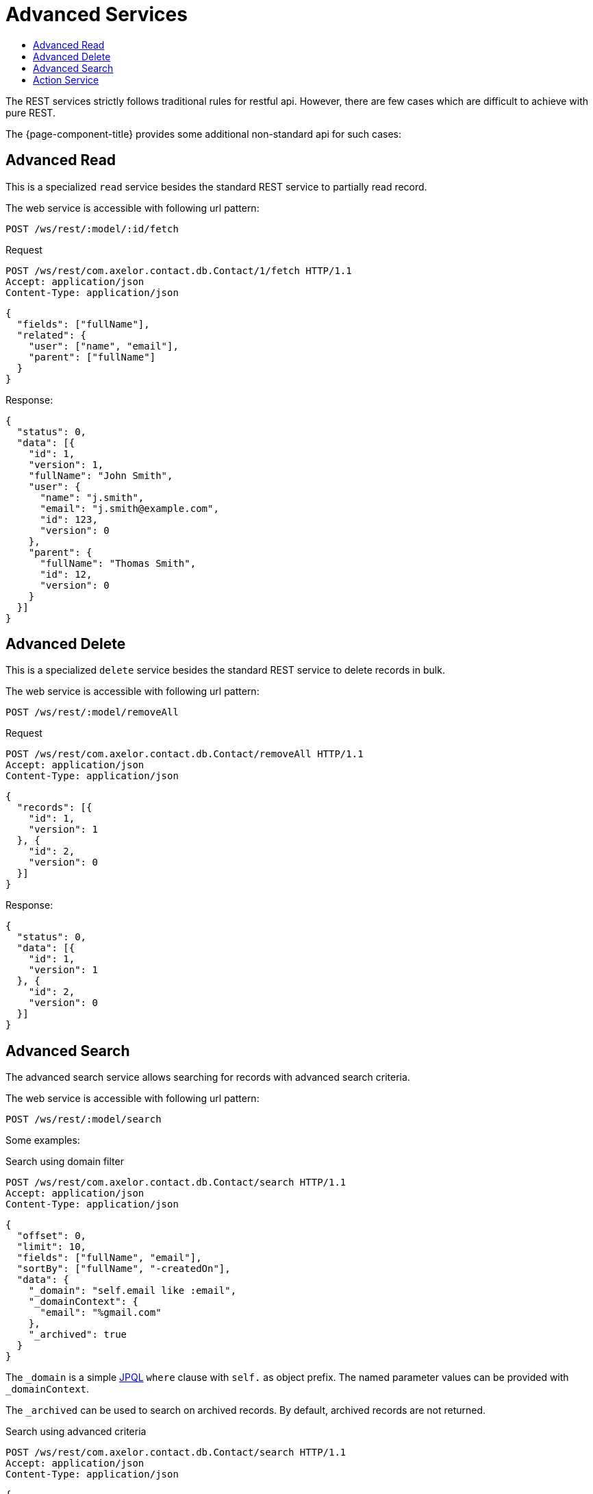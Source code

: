 = Advanced Services
:toc:
:toc-title:

:url-jpql: https://docs.oracle.com/javaee/7/tutorial/persistence-querylanguage.htm

The REST services strictly follows traditional rules for restful api. However,
there are few cases which are difficult to achieve with pure REST.

The {page-component-title} provides some additional non-standard api for such cases:

== Advanced Read

This is a specialized `read` service besides the standard REST service to
partially read record.

The web service is accessible with following url pattern:

  POST /ws/rest/:model/:id/fetch

.Request
----
POST /ws/rest/com.axelor.contact.db.Contact/1/fetch HTTP/1.1
Accept: application/json
Content-Type: application/json
----

[source,json]
----
{
  "fields": ["fullName"],
  "related": {
    "user": ["name", "email"],
    "parent": ["fullName"]
  }
}
----

.Response:
[source,json]
----
{
  "status": 0,
  "data": [{
    "id": 1,
    "version": 1,
    "fullName": "John Smith",
    "user": {
      "name": "j.smith",
      "email": "j.smith@example.com",
      "id": 123,
      "version": 0
    },
    "parent": {
      "fullName": "Thomas Smith",
      "id": 12,
      "version": 0
    }
  }]
}
----

== Advanced Delete

This is a specialized `delete` service besides the standard REST service to
delete records in bulk.

The web service is accessible with following url pattern:

  POST /ws/rest/:model/removeAll

.Request
----
POST /ws/rest/com.axelor.contact.db.Contact/removeAll HTTP/1.1
Accept: application/json
Content-Type: application/json
----

[source,json]
----
{
  "records": [{
    "id": 1,
    "version": 1
  }, {
    "id": 2,
    "version": 0
  }]
}
----

.Response:
[source,json]
----
{
  "status": 0,
  "data": [{
    "id": 1,
    "version": 1
  }, {
    "id": 2,
    "version": 0
  }]
}
----

== Advanced Search

The advanced search service allows searching for records with advanced search criteria.

The web service is accessible with following url pattern:

  POST /ws/rest/:model/search

Some examples:

.Search using domain filter
----
POST /ws/rest/com.axelor.contact.db.Contact/search HTTP/1.1
Accept: application/json
Content-Type: application/json
----

[source,json]
----
{
  "offset": 0,
  "limit": 10,
  "fields": ["fullName", "email"],
  "sortBy": ["fullName", "-createdOn"],
  "data": {
    "_domain": "self.email like :email",
    "_domainContext": {
      "email": "%gmail.com"
    },
    "_archived": true
  }
}
----

The `_domain` is a simple {url-jpql}[JPQL] `where` clause with `self.` as object prefix.
The named parameter values can be provided with `_domainContext`.

The `_archived` can be used to search on archived records. By default, archived records are not returned.

.Search using advanced criteria
----
POST /ws/rest/com.axelor.contact.db.Contact/search HTTP/1.1
Accept: application/json
Content-Type: application/json
----

[source,json]
----
{
  "offset": 0,
  "limit": 10,
  "fields": ["fullName", "email"],
  "sortBy": ["fullName", "-createdOn"],
  "data": {
    "criteria": [{
      "operator": "or",
      "criteria": [{
        "fieldName": "email",
        "operator": "like",
        "value": "%gmail.com"
      }, {
        "fieldName": "lang",
        "operator": "=",
        "value": "FR"
      }, {
        "fieldName": "age",
        "operator": "between",
        "value": 18,
        "value2": 40
      }, {
        "operator": "and",
        "criteria": [{
          "fieldName": "firstName",
          "operator": "like",
          "value": "j%"
        }, {
          "fieldName": "lastName",
          "operator": "like",
          "value": "s%"
        }]
      }]
    }]
  }
}
----

You can see the `criteria` can be nested, to create complex search filters:

Criteria has the following attributes:

[cols="2,8"]
|===
| Attribute | Meaning

| *`operator`* | matching operator (see bellow)
| `criteria` | list of criteria (for `OR`, `AND` or `NOT` operator only)
| `fieldName` | name of the field to check
| `value` | value to match
| `value2` | second value for bounding check (for between, notBetween)
|===

Criteria `operator` can be:

[cols="2,8"]
|===
| Operator | Meaning

| `and` | `AND` nested criteria list
| `or` | `OR` nested criteria list
| `not` | negate the nested criteria list
| `=` | equal to
| `!=` | not equal to
| `>` | greater than
| `<` | less than
| `>=` | greater or equal to
| `\<=` | less or equal to
| `like` | search for values like
| `notLike` | search for values not like
| `between` | search in range
| `notBetween` | search not in range
| `isNull` | search for null values
| `notNull` | search for non-null values
|===

In case of operator `OR`, `AND` and `NOT` the other property `criteria` is a
list of one or more criteria. It can be nested to create complex search filters.

Also, both `_domain` and `criteria` can be used for search.

.Response:
[source,json]
----
{
  "status": 0,
  "offset": 0,
  "total": 120,
  "data": [{
    "id": 1,
    "fullName": "John Smith",
    "email": "j.smith@gmail.com",
    "version": 1
  }, {
    "id": 9,
    "fullName": "Tom Boy",
    "email": "tom.boy@gmail.com",
    "version": 0
  }, "..."]
}
----

== Action Service

The action service allows executing one or more actions.

The web service is accessible with following url pattern:

  POST /ws/action/

Some examples:

.Execute an action
----
POST /ws/action HTTP/1.1
Accept: application/json
Content-Type: application/json
----

[source,json]
----
{
  "action": "check-order-dates,com.axelor.sale.web.SaleOrderController:calculate",
  "data": {
    "context":  {
      "id": 1,
      ...
    },
  }
}
----

The `action` can be single or list of comma-separated actions. An action can be either
an xml action or a method call.

.Response:
[source,json]
----
{
  "status": 0,
  "data": [
    { ... },
    { ... }
  ]
}
----

The result of the actions are returned as data array.
